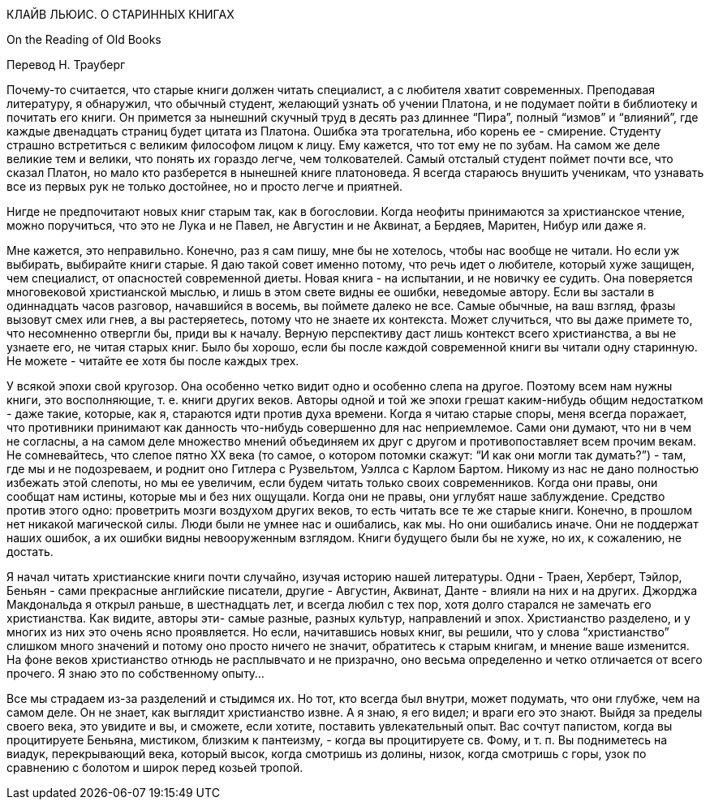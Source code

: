 КЛАЙВ ЛЬЮИС. О СТАРИННЫХ КНИГАХ

On the Reading of Old Books

Перевод Н. Трауберг

Почему-то считается, что старые книги должен читать специалист, а с любителя хватит современных. Преподавая литературу, я обнаружил, что обычный студент, желающий узнать об учении Платона, и не подумает пойти в библиотеку и почитать его книги. Он примется за нынешний скучный труд в десять раз длиннее “Пира”, полный “измов” и “влияний”, где каждые двенадцать страниц будет цитата из Платона. Ошибка эта трогательна, ибо корень ее - смирение. Студенту страшно встретиться с великим философом лицом к лицу. Ему кажется, что тот ему не по зубам. На самом же деле великие тем и велики, что понять их гораздо легче, чем толкователей. Самый отсталый студент поймет почти все, что сказал Платон, но мало кто разберется в нынешней книге платоноведа. Я всегда стараюсь внушить ученикам, что узнавать все из первых рук не только достойнее, но и просто легче и приятней.

Нигде не предпочитают новых книг старым так, как в богословии. Когда неофиты принимаются за христианское чтение, можно поручиться, что это не Лука и не Павел, не Августин и не Аквинат, а Бердяев, Маритен, Нибур или даже я.

Мне кажется, это неправильно. Конечно, раз я сам пишу, мне бы не хотелось, чтобы нас вообще не читали. Но если уж выбирать, выбирайте книги старые. Я даю такой совет именно потому, что речь идет о любителе, который хуже защищен, чем специалист, от опасностей современной диеты. Новая книга - на испытании, и не новичку ее судить. Она поверяется многовековой христианской мыслью, и лишь в этом свете видны ее ошибки, неведомые автору. Если вы застали в одиннадцать часов разговор, начавшийся в восемь, вы поймете далеко не все. Самые обычные, на ваш взгляд, фразы вызовут смех или гнев, а вы растеряетесь, потому что не знаете их контекста. Может случиться, что вы даже примете то, что несомненно отвергли бы, приди вы к началу. Верную перспективу даст лишь контекст всего христианства, а вы не узнаете его, не читая старых книг. Было бы хорошо, если бы после каждой современной книги вы читали одну старинную. Не можете - читайте ее хотя бы после каждых трех.

У всякой эпохи свой кругозор. Она особенно четко видит одно и особенно слепа на другое. Поэтому всем нам нужны книги, это восполняющие, т. е. книги других веков. Авторы одной и той же эпохи грешат каким-нибудь общим недостатком - даже такие, которые, как я, стараются идти против духа времени. Когда я читаю старые споры, меня всегда поражает, что противники принимают как данность что-нибудь совершенно для нас неприемлемое. Сами они думают, что ни в чем не согласны, а на самом деле множество мнений объединяем их друг с другом и противопоставляет всем прочим векам. Не сомневайтесь, что слепое пятно ХХ века (то самое, о котором потомки скажут: “И как они могли так думать?”) - там, где мы и не подозреваем, и роднит оно Гитлера с Рузвельтом, Уэллса с Карлом Бартом. Никому из нас не дано полностью избежать этой слепоты, но мы ее увеличим, если будем читать только своих современников. Когда они правы, они сообщат нам истины, которые мы и без них ощущали. Когда они не правы, они углубят наше заблуждение. Средство против этого одно: проветрить мозги воздухом других веков, то есть читать все те же старые книги. Конечно, в прошлом нет никакой магической силы. Люди были не умнее нас и ошибались, как мы. Но они ошибались иначе. Они не поддержат наших ошибок, а их ошибки видны невооруженным взглядом. Книги будущего были бы не хуже, но их, к сожалению, не достать.

Я начал читать христианские книги почти случайно, изучая историю нашей литературы. Одни - Траен, Херберт, Тэйлор, Беньян - сами прекрасные английские писатели, другие - Августин, Аквинат, Данте - влияли на них и на других. Джорджа Макдональда я открыл раньше, в шестнадцать лет, и всегда любил с тех пор, хотя долго старался не замечать его христианства. Как видите, авторы эти- самые разные, разных культур, направлений и эпох. Христианство разделено, и у многих из них это очень ясно проявляется. Но если, начитавшись новых книг, вы решили, что у слова “христианство” слишком много значений и потому оно просто ничего не значит, обратитесь к старым книгам, и мнение ваше изменится. На фоне веков христианство отнюдь не расплывчато и не призрачно, оно весьма определенно и четко отличается от всего прочего. Я знаю это по собственному опыту…

Все мы страдаем из-за разделений и стыдимся их. Но тот, кто всегда был внутри, может подумать, что они глубже, чем на самом деле. Он не знает, как выглядит христианство извне. А я знаю, я его видел; и враги его это знают. Выйдя за пределы своего века, это увидите и вы, и сможете, если хотите, поставить увлекательный опыт. Вас сочтут папистом, когда вы процитируете Беньяна, мистиком, близким к пантеизму, - когда вы процитируете св. Фому, и т. п. Вы подниметесь на виадук, перекрывающий века, который высок, когда смотришь из долины, низок, когда смотришь с горы, узок по сравнению с болотом и широк перед козьей тропой.